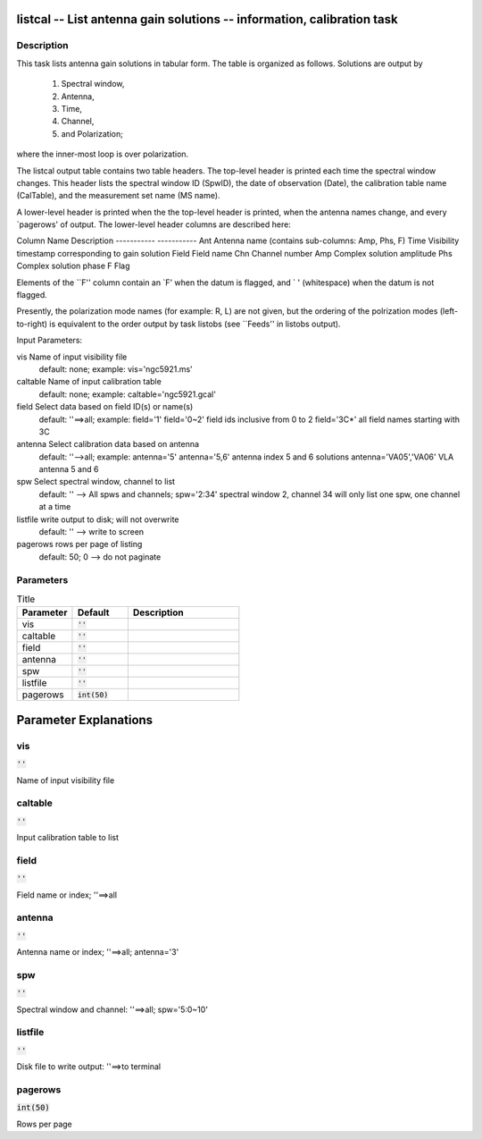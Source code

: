 listcal -- List antenna gain solutions -- information, calibration task
=======================================

Description
---------------------------------------


This task lists antenna gain solutions in tabular form.  The table
is organized as follows.  Solutions are output by
    1) Spectral window,
    2) Antenna,
    3) Time,
    4) Channel,
    5) and Polarization;
where the inner-most loop is over polarization.

The listcal output table contains two table headers.  The top-level header
is printed each time the spectral window changes.  This header lists
the spectral window ID (SpwID), the date of observation (Date), 
the calibration table name (CalTable), and the measurement set name (MS name).  

A lower-level header is printed when the the top-level header is printed, 
when the antenna names change, and every `pagerows' of output.
The lower-level header columns are described here:

Column Name    Description
-----------    -----------
Ant            Antenna name (contains sub-columns: Amp, Phs, F)
Time           Visibility timestamp corresponding to gain solution
Field          Field name
Chn            Channel number
Amp            Complex solution amplitude
Phs            Complex solution  phase
F              Flag

Elements of the ``F'' column contain an `F' when the datum is flagged,
and ` ' (whitespace) when the datum is not flagged.

Presently, the polarization mode names (for example: R, L)
are not given, but the ordering of the polrization modes (left-to-right) is
equivalent to the order output by task listobs (see ``Feeds'' in listobs 
output).

Input Parameters:

vis         Name of input visibility file
            default: none; example: vis='ngc5921.ms'
            
caltable    Name of input calibration table
            default: none; example: caltable='ngc5921.gcal'
            
field       Select data based on field ID(s) or name(s)
            default: ''==>all; example: field='1'
            field='0~2' field ids inclusive from 0 to 2
            field='3C*' all field names starting with 3C
            
antenna     Select calibration data based on antenna
            default: ''-->all; example: antenna='5'
            antenna='5,6' antenna index 5 and 6 solutions
            antenna='VA05','VA06'  VLA antenna 5 and 6

spw         Select spectral window, channel to list
            default: '' --> All spws and channels;
            spw='2:34' spectral window 2, channel 34
            will only list one spw, one channel at a time

listfile    write output to disk; will not overwrite
            default: '' --> write to screen

pagerows    rows per page of listing 
            default: 50; 0 --> do not paginate 

  


Parameters
---------------------------------------

.. list-table:: Title
   :widths: 25 25 50 
   :header-rows: 1
   
   * - Parameter
     - Default
     - Description
   * - vis
     - :code:`''`
     - 
   * - caltable
     - :code:`''`
     - 
   * - field
     - :code:`''`
     - 
   * - antenna
     - :code:`''`
     - 
   * - spw
     - :code:`''`
     - 
   * - listfile
     - :code:`''`
     - 
   * - pagerows
     - :code:`int(50)`
     - 


Parameter Explanations
=======================================



vis
---------------------------------------

:code:`''`

Name of input visibility file


caltable
---------------------------------------

:code:`''`

Input calibration table to list


field
---------------------------------------

:code:`''`

Field name or index; \'\'==>all


antenna
---------------------------------------

:code:`''`

Antenna name or index; \'\'==>all; antenna=\'3\'


spw
---------------------------------------

:code:`''`

Spectral window and channel: \'\'==>all; spw=\'5:0~10\'


listfile
---------------------------------------

:code:`''`

Disk file to write output: \'\'==>to terminal


pagerows
---------------------------------------

:code:`int(50)`

Rows per page




